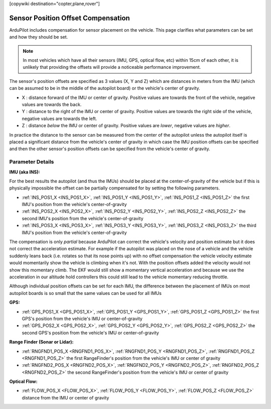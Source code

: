 .. _common-sensor-offset-compensation:

[copywiki destination="copter,plane,rover"]

===================================
Sensor Position Offset Compensation
===================================

ArduPilot includes compensation for sensor placement on the vehicle.  This page clarifies what parameters can be set and how they should be set.

.. note::

     In most vehicles which have all their sensors (IMU, GPS, optical flow, etc) within 15cm of each other, it is unlikely that providing the offsets will provide a noticeable performance improvement.

.. image:: ../../../images/sensor-position-offsets-xyz.png

The sensor's position offsets are specified as 3 values (X, Y and Z) which are distances in meters from the IMU (which can be assumed to be in the middle of the autopilot board) or the vehicle's center of gravity.

- X : distance forward of the IMU or center of gravity.  Positive values are towards the front of the vehicle, negative values are towards the back.
- Y : distance to the right of the IMU or center of gravity.  Positive values are towards the right side of the vehicle, negative values are towards the left.
- Z : distance *below* the IMU or center of gravity.  Positive values are *lower*, negative values are *higher*.

In practice the distance to the sensor can be measured from the center of the autopilot unless the autopilot itself is placed a significant distance from the vehicle's center of gravity in which case
the IMU position offsets can be specified and then the other sensor's position offsets can be specified from the vehicle's center of gravity.

Parameter Details
=================

**IMU (aka INS):**

For the best results the autopilot (and thus the IMUs) should be placed at the center-of-gravity of the vehicle but if this is physically impossible the offset can be partially compensated for by setting the following parameters.

- :ref:`INS_POS1_X <INS_POS1_X>`, :ref:`INS_POS1_Y <INS_POS1_Y>`, :ref:`INS_POS1_Z <INS_POS1_Z>` the first IMU's position from the vehicle's center-of-gravity
- :ref:`INS_POS2_X <INS_POS2_X>`, :ref:`INS_POS2_Y <INS_POS2_Y>`, :ref:`INS_POS2_Z <INS_POS2_Z>` the second IMU's position from the vehicle's center-of-gravity
- :ref:`INS_POS3_X <INS_POS3_X>`, :ref:`INS_POS3_Y <INS_POS3_Y>`, :ref:`INS_POS3_Z <INS_POS3_Z>` the third IMU's position from the vehicle's center-of-gravity

The compensation is only *partial* because ArduPilot can correct the vehicle's velocity and position estimate but it does not correct the acceleration estimate.
For example if the autopilot was placed on the nose of a vehicle and the vehicle suddenly leans back (i.e. rotates so that its nose points up) with no offset compensation the vehicle velocity
estimate would momentarily show the vehicle is climbing when it's not.  With the position offsets added the velocity would not show this momentary climb.  The EKF would still show a momentary vertical acceleration and
because we use the acceleration in our altitude hold controllers this could still lead to the vehicle momentary reducing throttle.

Although individual position offsets can be set for each IMU, the difference between the placement of IMUs on most autopilot boards is so small that the same values can be used for all IMUs

**GPS:**

- :ref:`GPS_POS1_X <GPS_POS1_X>`, :ref:`GPS_POS1_Y <GPS_POS1_Y>`, :ref:`GPS_POS1_Z <GPS_POS1_Z>` the first GPS's position from the vehicle's IMU or center-of-gravity
- :ref:`GPS_POS2_X <GPS_POS2_X>`, :ref:`GPS_POS2_Y <GPS_POS2_Y>`, :ref:`GPS_POS2_Z <GPS_POS2_Z>` the second GPS's position from the vehicle's IMU or center-of-gravity

**Range Finder (Sonar or Lidar):**

- :ref:`RNGFND1_POS_X <RNGFND1_POS_X>`, :ref:`RNGFND1_POS_Y <RNGFND1_POS_Z>`, :ref:`RNGFND1_POS_Z <RNGFND1_POS_Z>` the first RangeFinder's position from the vehicle's IMU or center of gravity
- :ref:`RNGFND2_POS_X <RNGFND2_POS_X>`, :ref:`RNGFND2_POS_Y <RNGFND2_POS_Z>`, :ref:`RNGFND2_POS_Z <RNGFND2_POS_Z>` the second RangeFinder's position from the vehicle's IMU or center of gravity

**Optical Flow:**

- :ref:`FLOW_POS_X <FLOW_POS_X>`, :ref:`FLOW_POS_Y <FLOW_POS_Y>`, :ref:`FLOW_POS_Z <FLOW_POS_Z>` distance from the IMU or center of gravity

